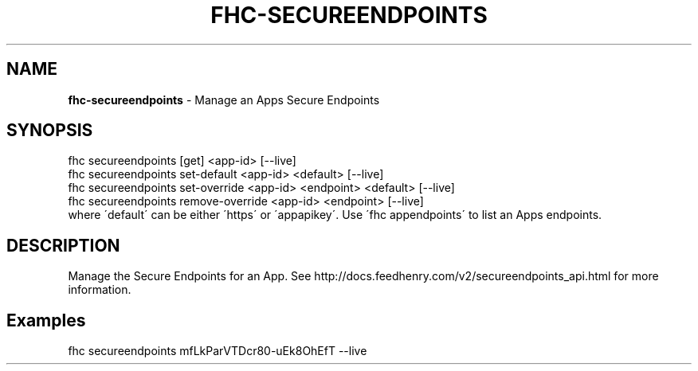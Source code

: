 .\" generated with Ronn/v0.7.3
.\" http://github.com/rtomayko/ronn/tree/0.7.3
.
.TH "FHC\-SECUREENDPOINTS" "1" "December 2012" "" ""
.
.SH "NAME"
\fBfhc\-secureendpoints\fR \- Manage an Apps Secure Endpoints
.
.SH "SYNOPSIS"
.
.nf

fhc secureendpoints [get] <app\-id> [\-\-live]
fhc secureendpoints set\-default <app\-id> <default> [\-\-live]
fhc secureendpoints set\-override <app\-id> <endpoint> <default> [\-\-live]
fhc secureendpoints remove\-override <app\-id> <endpoint> [\-\-live]
where \'default\' can be either \'https\' or \'appapikey\'\. Use \'fhc appendpoints\' to list an Apps endpoints\.
.
.fi
.
.SH "DESCRIPTION"
Manage the Secure Endpoints for an App\. See http://docs\.feedhenry\.com/v2/secureendpoints_api\.html for more information\.
.
.SH "Examples"
.
.nf

fhc secureendpoints mfLkParVTDcr80\-uEk8OhEfT \-\-live
.
.fi


